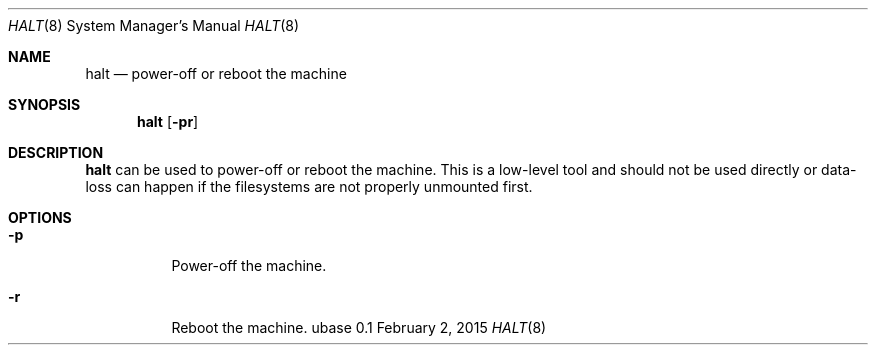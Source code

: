 .Dd February 2, 2015
.Dt HALT 8
.Os ubase 0.1
.Sh NAME
.Nm halt
.Nd power-off or reboot the machine
.Sh SYNOPSIS
.Nm
.Op Fl pr
.Sh DESCRIPTION
.Nm
can be used to power-off or reboot the machine.
This is a low-level tool and should not be used directly or data-loss
can happen if the filesystems are not properly unmounted first.
.Sh OPTIONS
.Bl -tag -width Ds
.It Fl p
Power-off the machine.
.It Fl r
Reboot the machine.
.El
